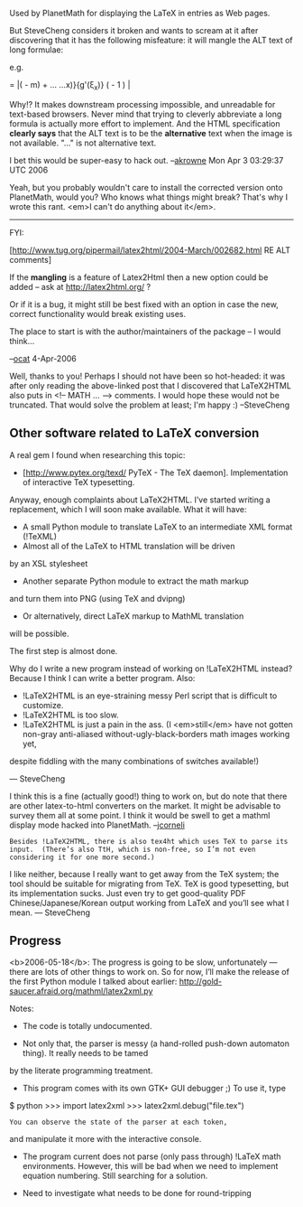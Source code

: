 #+STARTUP: showeverything logdone
#+options: num:nil

Used by PlanetMath for displaying the LaTeX in entries 
as Web pages.

But SteveCheng considers it broken and wants to scream at it
after discovering that it has the following misfeature:
it will mangle the ALT text of long formulae:

e.g.

 \displaystyle = \left\lvert\left( \frac{f'(\xi_x)}{g'(\xi_x)} - 
 m\right) + \fra... ...x)}{g'(\xi_x)} \left(  
 \frac{1-g(c)/g(x)}{1-f(c)/f(x) } - 1 \right) \right\rvert

Why!?  It makes downstream processing impossible,
and unreadable for text-based browsers.  Never mind that trying to cleverly abbreviate a long formula is actually more effort to implement.
And the HTML specification *clearly says*
that the ALT text is to be the *alternative* text
when the image is not available.  "..." is not alternative text.

I bet this would be super-easy to hack out. --[[file:akrowne.org][akrowne]] Mon Apr 3 03:29:37 UTC 2006

Yeah, but you probably wouldn't care to install the corrected version
onto PlanetMath, would you?  Who knows what things might break?
That's why I wrote this rant.  <em>I can't do anything about it</em>.

-----

FYI:

[http://www.tug.org/pipermail/latex2html/2004-March/002682.html RE ALT comments]

If the *mangling* is a feature of Latex2Html then a new
option could be added -- ask at http://latex2html.org/ ?

Or if it is a bug, it might still be best fixed with an
option in case the new, correct functionality would
break existing uses. 

The place to start is with the author/maintainers of
the package -- I would think...

--[[file:ocat.org][ocat]] 4-Apr-2006

Well, thanks to you!  Perhaps I should not have been so hot-headed:
it was after only reading the above-linked post 
that I discovered that LaTeX2HTML also puts in 
<!-- MATH ... --> comments.  
I would hope these would
not be truncated.  That would solve the problem at least;
I'm happy :)  --SteveCheng

**  Other software related to LaTeX conversion

A real gem I found when researching this topic:

 * [http://www.pytex.org/texd/ PyTeX - The TeX daemon]. Implementation of interactive TeX typesetting.

Anyway, enough complaints about LaTeX2HTML.
I’ve started writing a replacement, which I will soon make
available.  What it will have:

 * A small Python module to translate LaTeX to an intermediate XML format (!TeXML) 
 * Almost all of the LaTeX to HTML translation will be driven
by an XSL stylesheet
 * Another separate Python module to extract the math markup
and turn them into PNG (using TeX and dvipng)
 * Or alternatively, direct LaTeX markup to MathML translation
will be possible.

The first step is almost done.

Why do I write a new program instead of working on !LaTeX2HTML instead?  Because I think I can write a better program.  Also:

 * !LaTeX2HTML is an eye-straining messy Perl script that is difficult to customize.
 * !LaTeX2HTML is too slow.
 * !LaTeX2HTML is just a pain in the ass.  (I <em>still</em> have not gotten non-gray anti-aliased without-ugly-black-borders math images working yet,
despite fiddling with the many combinations of switches available!)

— SteveCheng

I think this is a fine (actually good!) thing to work on, but do note that there are other
latex-to-html converters on the market.  It might be advisable to survey
them all at some point.  I think it would be swell to get a mathml display
mode hacked into PlanetMath.  --[[file:jcorneli.org][jcorneli]]

: Besides !LaTeX2HTML, there is also tex4ht which uses TeX to parse its input.  (There’s also TtH, which is non-free, so I’m not even considering it for one more second.)
I like neither, because I really want to get away from the TeX system;
the tool should be suitable for migrating from
TeX. TeX is good typesetting, but its implementation sucks.  Just even try to get good-quality PDF Chinese/Japanese/Korean output working from LaTeX and you’ll see what I mean.
— SteveCheng

**  Progress

<b>2006-05-18</b>: The progress 
is going to be slow, unfortunately —
there are lots of other things to work on.
So for now, I’ll make the release of the first Python module
I talked about earlier: http://gold-saucer.afraid.org/mathml/latex2xml.py

Notes:

 * The code is totally undocumented.  

 * Not only that, the parser is messy (a hand-rolled push-down automaton thing). It really needs to be tamed
by the literate programming treatment.

 * This program comes with its own GTK+ GUI debugger ;)
  To use it, type 

 $ python 
 >>> import latex2xml
 >>> latex2xml.debug("file.tex")

: You can observe the state of the parser at each token,
and manipulate it more with the interactive console.

 * The program current does not parse (only pass through) !LaTeX math environments.  However, this will be bad when we need to implement equation numbering.  Still searching for a solution.

 * Need to investigate what needs to be done for round-tripping

